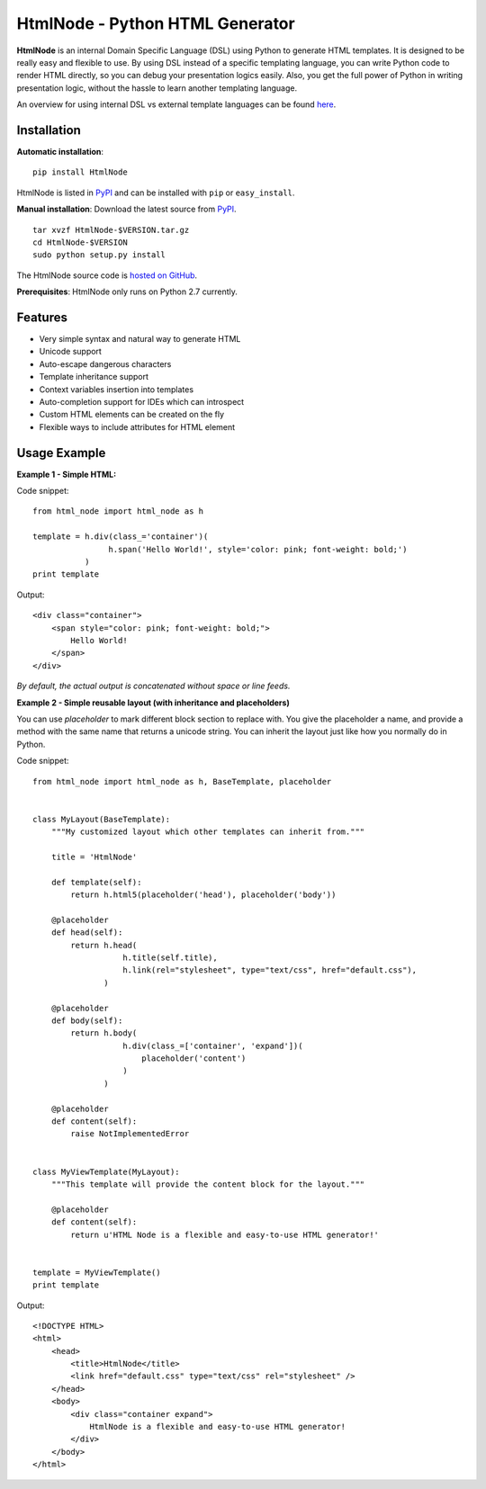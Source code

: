 HtmlNode - Python HTML Generator
=====================================

.. image:: https://travis-ci.org/hllau/html_node.png
   :alt: HtmlNode
   :target: https://travis-ci.org/hllau/html_node

**HtmlNode** is an internal Domain Specific Language (DSL) using Python to generate HTML templates. 
It is designed to be really easy and flexible to use. By using DSL instead of a specific
templating language, you can write Python code to render HTML directly, so you can debug
your presentation logics easily. Also, you get the full power of Python in writing 
presentation logic, without the hassle to learn another templating language.

An overview for using internal DSL vs external template languages can be found 
`here <http://bitbucket.org/tavisrudd/throw-out-your-templates/src/tip/throw_out_your_templates.py>`_.


Installation
------------

**Automatic installation**::

    pip install HtmlNode

HtmlNode is listed in `PyPI <http://pypi.python.org/pypi/htmlnode/>`_ and
can be installed with ``pip`` or ``easy_install``.

**Manual installation**: Download the latest source from `PyPI
<http://pypi.python.org/pypi/htmlnode/>`_.

.. parsed-literal::

    tar xvzf HtmlNode-$VERSION.tar.gz
    cd HtmlNode-$VERSION
    sudo python setup.py install

The HtmlNode source code is `hosted on GitHub
<https://github.com/hllau/html_node>`_.

**Prerequisites**: HtmlNode only runs on Python 2.7 currently.


Features
--------

* Very simple syntax and natural way to generate HTML
* Unicode support
* Auto-escape dangerous characters
* Template inheritance support
* Context variables insertion into templates
* Auto-completion support for IDEs which can introspect
* Custom HTML elements can be created on the fly
* Flexible ways to include attributes for HTML element


Usage Example
-------------

**Example 1 - Simple HTML:**

Code snippet::

    from html_node import html_node as h
    
    template = h.div(class_='container')(
                    h.span('Hello World!', style='color: pink; font-weight: bold;')
               )
    print template


Output::

    <div class="container">
        <span style="color: pink; font-weight: bold;">
            Hello World!
        </span>
    </div>

*By default, the actual output is concatenated without space or line feeds.*


**Example 2 - Simple reusable layout (with inheritance and placeholders)**

You can use `placeholder` to mark different block section to replace with. You give the
placeholder a name, and provide a method with the same name that returns a unicode string.
You can inherit the layout just like how you normally do in Python.

Code snippet::

    from html_node import html_node as h, BaseTemplate, placeholder
    

    class MyLayout(BaseTemplate):
        """My customized layout which other templates can inherit from."""

        title = 'HtmlNode'
        
        def template(self):
            return h.html5(placeholder('head'), placeholder('body'))
        
        @placeholder
        def head(self):
            return h.head(
                       h.title(self.title),
                       h.link(rel="stylesheet", type="text/css", href="default.css"),
                   )
        
        @placeholder
        def body(self):
            return h.body(
                       h.div(class_=['container', 'expand'])(
                           placeholder('content')
                       )
                   )

        @placeholder
        def content(self):
            raise NotImplementedError


    class MyViewTemplate(MyLayout):
        """This template will provide the content block for the layout."""

        @placeholder
        def content(self):
            return u'HTML Node is a flexible and easy-to-use HTML generator!'


    template = MyViewTemplate()
    print template


Output::

    <!DOCTYPE HTML>
    <html>
        <head>
            <title>HtmlNode</title>
            <link href="default.css" type="text/css" rel="stylesheet" />
        </head>
        <body>
            <div class="container expand">
                HtmlNode is a flexible and easy-to-use HTML generator!
            </div>
        </body>
    </html>

